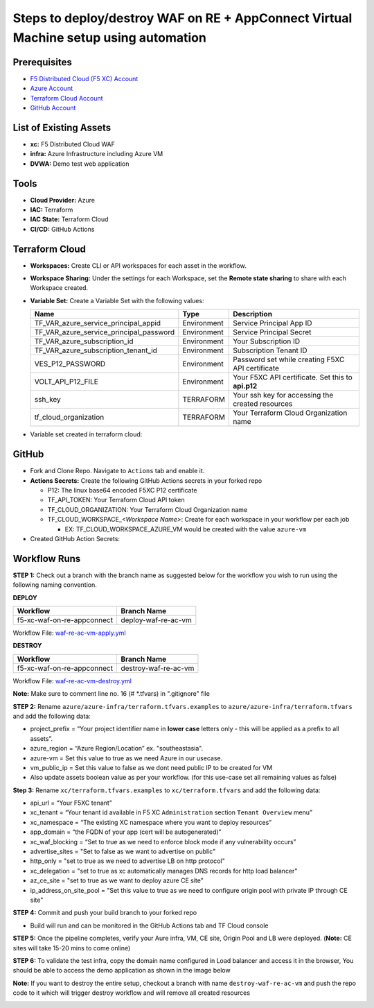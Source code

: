 Steps to deploy/destroy WAF on RE + AppConnect Virtual Machine setup using automation
----------------------------------------------------------------------------------------

Prerequisites
##############

-  `F5 Distributed Cloud (F5 XC) Account <https://console.ves.volterra.io/signup/usage_plan>`__
-  `Azure Account <https://azure.microsoft.com/en-in/get-started/azure-portal/>`__ 
-  `Terraform Cloud Account <https://developer.hashicorp.com/terraform/tutorials/cloud-get-started>`__
-  `GitHub Account <https://github.com>`__

List of Existing Assets
########################

-  **xc:** F5 Distributed Cloud WAF
-  **infra:** Azure Infrastructure including Azure VM
-  **DVWA:** Demo test web application

Tools
######

-  **Cloud Provider:** Azure
-  **IAC:** Terraform
-  **IAC State:** Terraform Cloud
-  **CI/CD:** GitHub Actions

Terraform Cloud
################

-  **Workspaces:** Create CLI or API workspaces for each asset in the workflow.

   +---------------------------+-------------------------------------------+
   |         **Workflow**      |  **Assets/Workspaces**                    |
   +===========================+===========================================+
   | f5-xc-waf-on-re-ac        | infra, azure-vm, xc                    |
   +---------------------------+-------------------------------------------+

.. image:: assets/workspaces-vm.JPG


-  **Workspace Sharing:** Under the settings for each Workspace, set the **Remote state sharing** to share with each Workspace created.

-  **Variable Set:** Create a Variable Set with the following values:

   +------------------------------------------+--------------+------------------------------------------------------+
   |         **Name**                         |  **Type**    |      **Description**                                 |
   +==========================================+==============+======================================================+
   | TF_VAR_azure_service_principal_appid     | Environment  | Service Principal App ID                             |
   +------------------------------------------+--------------+------------------------------------------------------+
   | TF_VAR_azure_service_principal_password  | Environment  | Service Principal Secret                             |
   +------------------------------------------+--------------+------------------------------------------------------+
   | TF_VAR_azure_subscription_id             | Environment  | Your Subscription ID                                 | 
   +------------------------------------------+--------------+------------------------------------------------------+
   | TF_VAR_azure_subscription_tenant_id      | Environment  | Subscription Tenant ID                               |
   +------------------------------------------+--------------+------------------------------------------------------+
   | VES_P12_PASSWORD                         | Environment  | Password set while creating F5XC API certificate     |
   +------------------------------------------+--------------+------------------------------------------------------+
   | VOLT_API_P12_FILE                        | Environment  | Your F5XC API certificate. Set this to **api.p12**   |
   +------------------------------------------+--------------+------------------------------------------------------+
   | ssh_key                                  | TERRAFORM    | Your ssh key for accessing the created resources     | 
   +------------------------------------------+--------------+------------------------------------------------------+
   | tf_cloud_organization                    | TERRAFORM    | Your Terraform Cloud Organization name               |
   +------------------------------------------+--------------+------------------------------------------------------+

-  Variable set created in terraform cloud:

.. image:: assets/variable-set.JPG


GitHub
#######

-  Fork and Clone Repo. Navigate to ``Actions`` tab and enable it.

-  **Actions Secrets:** Create the following GitHub Actions secrets in
   your forked repo

   -  P12: The linux base64 encoded F5XC P12 certificate
   -  TF_API_TOKEN: Your Terraform Cloud API token
   -  TF_CLOUD_ORGANIZATION: Your Terraform Cloud Organization name
   -  TF_CLOUD_WORKSPACE\_\ *<Workspace Name>*: Create for each
      workspace in your workflow per each job

      -  EX: TF_CLOUD_WORKSPACE_AZURE_VM would be created with the
         value ``azure-vm``

-  Created GitHub Action Secrets:

.. image:: assets/action-secret-vm.JPG

Workflow Runs
##############

**STEP 1:** Check out a branch with the branch name as suggested below for the workflow you wish to run using
the following naming convention.

**DEPLOY**

=========================== =======================
Workflow                    Branch Name
=========================== =======================
f5-xc-waf-on-re-appconnect  deploy-waf-re-ac-vm
=========================== =======================

Workflow File: `waf-re-ac-vm-apply.yml </.github/workflows/waf-re-ac-vm-apply.yml>`__

**DESTROY**

========================== ========================
Workflow                   Branch Name
========================== ========================
f5-xc-waf-on-re-appconnect destroy-waf-re-ac-vm
========================== ========================

Workflow File: `waf-re-ac-vm-destroy.yml </.github/workflows/waf-re-ac-vm-destroy.yml>`__

**Note:** Make sure to comment line no. 16 (# *.tfvars) in ".gitignore" file

**STEP 2:** Rename ``azure/azure-infra/terraform.tfvars.examples`` to ``azure/azure-infra/terraform.tfvars`` and add the following data: 

-  project_prefix = “Your project identifier name in **lower case** letters only - this will be applied as a prefix to all assets”.

-  azure_region = “Azure Region/Location” ex. "southeastasia".

-  azure-vm = Set this value to true as we need Azure in our usecase.

-  vm_public_ip = Set this value to false as we dont need public IP to be created for VM

-  Also update assets boolean value as per your workflow. (for this use-case set all remaining values as false)

**Step 3:** Rename ``xc/terraform.tfvars.examples`` to ``xc/terraform.tfvars`` and add the following data: 

-  api_url = “Your F5XC tenant” 

-  xc_tenant = “Your tenant id available in F5 XC ``Administration`` section ``Tenant Overview`` menu” 

-  xc_namespace = “The existing XC namespace where you want to deploy resources” 

-  app_domain = “the FQDN of your app (cert will be autogenerated)” 

-  xc_waf_blocking = “Set to true as we need to enforce block mode if any vulnerability occurs”

-  advertise_sites = "Set to false as we want to advertise on public"

-  http_only = "set to true as we need to advertise LB on http protocol"

-  xc_delegation = "set to true as xc automatically manages DNS records for http load balancer"

-  az_ce_site = "set to true as we want to deploy azure CE site"

- ip_address_on_site_pool = "Set this value to true as we need to configure origin pool with private IP through CE site" 

**STEP 4:** Commit and push your build branch to your forked repo 

- Build will run and can be monitored in the GitHub Actions tab and TF Cloud console

.. image:: assets/deploy-vm.JPG

**STEP 5:** Once the pipeline completes, verify your Aure infra, VM, CE site, Origin Pool and LB were deployed. (**Note:** CE sites will take 15-20 mins to come online)

**STEP 6:** To validate the test infra, copy the domain name configured in Load balancer and access it in the browser, You should be able to access the demo application as shown in the image below

.. image:: assets/DVWA.JPG

**Note:** If you want to destroy the entire setup, checkout a branch with name ``destroy-waf-re-ac-vm`` and push the repo code to it which will trigger destroy workflow and will remove all created resources

.. image:: assets/destroy-vm.JPG

